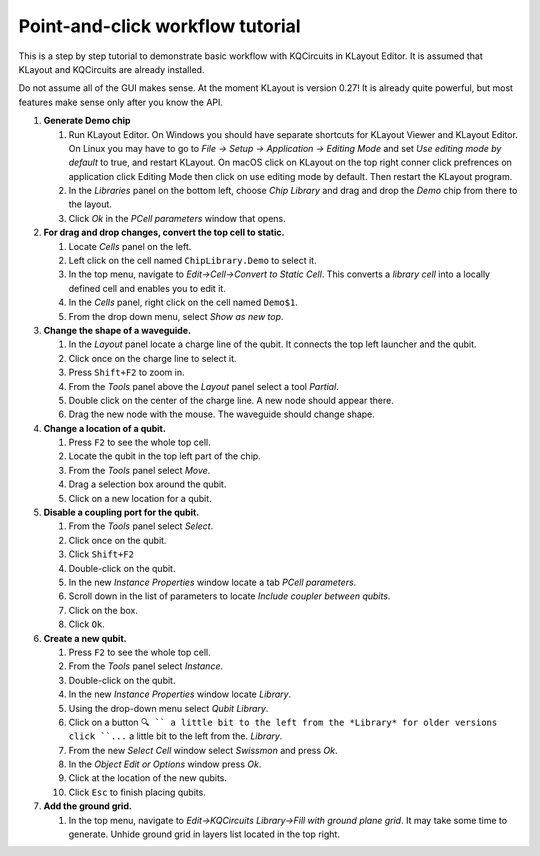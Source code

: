 Point-and-click workflow tutorial
=================================

This is a step by step tutorial to demonstrate basic workflow with
KQCircuits in KLayout Editor. It is assumed that KLayout and KQCircuits are
already installed.

Do not assume all of the GUI makes sense. At the moment KLayout is
version 0.27! It is already quite powerful, but most features make sense
only after you know the API.

#. **Generate Demo chip**

   #. Run KLayout Editor. On Windows you should have separate shortcuts
      for KLayout Viewer and KLayout Editor. On Linux you may have to go
      to *File -> Setup -> Application -> Editing Mode* and set *Use
      editing mode by default* to true, and restart KLayout.
      On macOS click on KLayout on the top right conner click prefrences 
      on application click Editing Mode then click on use editing mode by default.
      Then restart the KLayout program.
   #. In the *Libraries* panel on the bottom left, choose *Chip Library* and drag
      and drop the *Demo* chip from there to the layout.
   #. Click *Ok* in the *PCell parameters* window that opens.

#. **For drag and drop changes, convert the top cell to static.**

   #. Locate *Cells* panel on the left.
   #. Left click on the cell named ``ChipLibrary.Demo`` to select it.
   #. In the top menu, navigate to *Edit->Cell->Convert to Static Cell*.
      This converts a *library cell* into a locally defined cell and
      enables you to edit it.
   #. In the *Cells* panel, right click on the cell named ``Demo$1``.
   #. From the drop down menu, select *Show as new top*.

#. **Change the shape of a waveguide.**

   #. In the *Layout* panel locate a charge line of the qubit. It
      connects the top left launcher and the qubit.
   #. Click once on the charge line to select it.
   #. Press ``Shift+F2`` to zoom in. 
   #. From the *Tools* panel above the *Layout* panel select a tool
      *Partial*.
   #. Double click on the center of the charge line. A new node should
      appear there.
   #. Drag the new node with the mouse. The waveguide should change
      shape.

#. **Change a location of a qubit.**

   #. Press ``F2`` to see the whole top cell.
   #. Locate the qubit in the top left part of the chip.
   #. From the *Tools* panel select *Move*.
   #. Drag a selection box around the qubit.
   #. Click on a new location for a qubit.

#. **Disable a coupling port for the qubit.**

   #. From the *Tools* panel select *Select*.
   #. Click once on the qubit.
   #. Click ``Shift+F2``
   #. Double-click on the qubit.
   #. In the new *Instance Properties* window locate a tab *PCell
      parameters*.
   #. Scroll down in the list of parameters to locate *Include coupler between qubits*.
   #. Click on the box.
   #. Click ``Ok``.

#. **Create a new qubit.**

   #. Press ``F2`` to see the whole top cell.
   #. From the *Tools* panel select *Instance*.
   #. Double-click on the qubit.
   #. In the new *Instance Properties* window locate *Library*.
   #. Using the drop-down menu select *Qubit Library*.
   #. Click on a button ``🔍 `` a little bit to the left from the *Library* 
      for older versions click ``...`` a little bit to the left from the.
      *Library*.
   #. From the new *Select Cell* window select *Swissmon* and press
      *Ok*.
   #. In the *Object Edit or Options* window press *Ok*.
   #. Click at the location of the new qubits.
   #. Click ``Esc`` to finish placing qubits.

#. **Add the ground grid.**

   #. In the top menu, navigate to *Edit->KQCircuits Library->Fill with ground
      plane grid*. It may take some time to generate.
      Unhide ground grid in layers list located in the top right.
